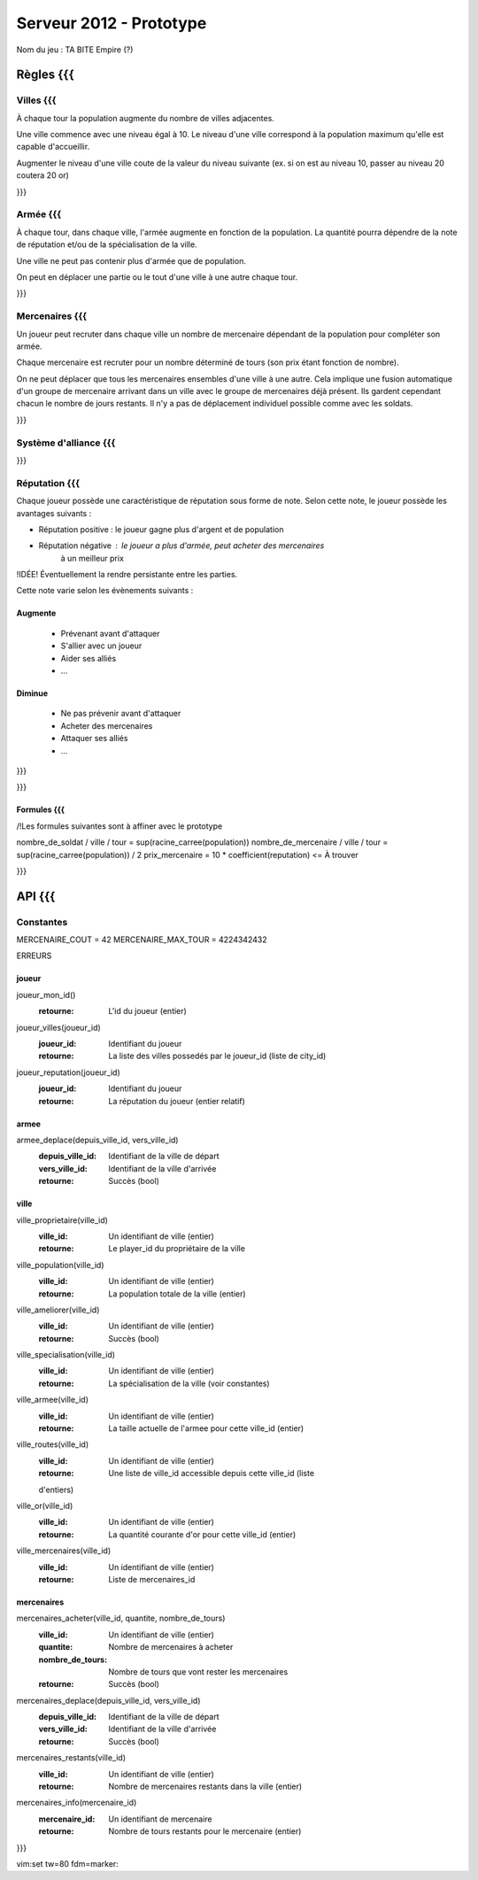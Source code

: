 ========================
Serveur 2012 - Prototype
========================

Nom du jeu : TA BITE Empire (?)

----------
Règles {{{
----------

Villes {{{
==========

À chaque tour la population augmente du nombre de villes adjacentes.

Une ville commence avec une niveau égal à 10. Le niveau d'une ville correspond à
la population maximum qu'elle est capable d'accueillir.

Augmenter le niveau d'une ville coute de la valeur du niveau suivante (ex. si on
est au niveau 10, passer au niveau 20 coutera 20 or)

}}}

Armée {{{
=========

À chaque tour, dans chaque ville, l'armée augmente en fonction de la population.
La quantité pourra dépendre de la note de réputation et/ou de la spécialisation
de la ville.

Une ville ne peut pas contenir plus d'armée que de population.

On peut en déplacer une partie ou le tout d'une ville à une autre chaque tour.

}}}

Mercenaires {{{
===============

Un joueur peut recruter dans chaque ville un nombre de mercenaire dépendant de
la population pour compléter son armée.

Chaque mercenaire est recruter pour un nombre déterminé de tours (son prix étant
fonction de nombre).

On ne peut déplacer que tous les mercenaires ensembles d'une ville à une autre.
Cela implique une fusion automatique d'un groupe de mercenaire arrivant dans un
ville avec le groupe de mercenaires déjà présent. Ils gardent cependant chacun
le nombre de jours restants. Il n'y a pas de déplacement individuel possible
comme avec les soldats.

}}}

Système d'alliance {{{
======================

}}}

Réputation {{{
==============

Chaque joueur possède une caractéristique de réputation sous forme de note.
Selon cette note, le joueur possède les avantages suivants :

- Réputation positive : le joueur gagne plus d'argent et de population
- Réputation négative : le joueur a plus d'armée, peut acheter des mercenaires
                        à un meilleur prix

!IDÉE! Éventuellement la rendre persistante entre les parties.

Cette note varie selon les évènements suivants :

Augmente
--------

 - Prévenant avant d'attaquer
 - S'allier avec un joueur
 - Aider ses alliés
 - ...

Diminue
-------

 - Ne pas prévenir avant d'attaquer
 - Acheter des mercenaires
 - Attaquer ses alliés
 - ...

}}}

}}}

Formules {{{
------------

/!\ Les formules suivantes sont à affiner avec le prototype

nombre_de_soldat / ville / tour = sup(racine_carree(population))
nombre_de_mercenaire / ville / tour = sup(racine_carree(population)) / 2
prix_mercenaire = 10 * coefficient(reputation) <= À trouver

}}}

-------
API {{{
-------

Constantes
==========

MERCENAIRE_COUT = 42
MERCENAIRE_MAX_TOUR = 4224342432

ERREURS

joueur
------

joueur_mon_id()
  :retourne: L'id du joueur (entier)

joueur_villes(joueur_id)
  :joueur_id: Identifiant du joueur
  :retourne: La liste des villes possedés par le joueur_id (liste de city_id)

joueur_reputation(joueur_id)
  :joueur_id: Identifiant du joueur
  :retourne: La réputation du joueur (entier relatif)

armee
-----

armee_deplace(depuis_ville_id, vers_ville_id)
  :depuis_ville_id: Identifiant de la ville de départ
  :vers_ville_id: Identifiant de la ville d'arrivée
  :retourne: Succès (bool)

ville
-----

ville_proprietaire(ville_id)
  :ville_id: Un identifiant de ville (entier)
  :retourne: Le player_id du propriétaire de la ville

ville_population(ville_id)
  :ville_id: Un identifiant de ville (entier)
  :retourne: La population totale de la ville (entier)

ville_ameliorer(ville_id)
  :ville_id: Un identifiant de ville (entier)
  :retourne: Succès (bool)

ville_specialisation(ville_id)
  :ville_id: Un identifiant de ville (entier)
  :retourne: La spécialisation de la ville (voir constantes)

ville_armee(ville_id)
  :ville_id: Un identifiant de ville (entier)
  :retourne: La taille actuelle de l'armee pour cette ville_id (entier)

ville_routes(ville_id)
  :ville_id: Un identifiant de ville (entier)
  :retourne: Une liste de ville_id accessible depuis cette ville_id (liste
  d'entiers)

ville_or(ville_id)
  :ville_id: Un identifiant de ville (entier)
  :retourne: La quantité courante d'or pour cette ville_id (entier)

ville_mercenaires(ville_id)
  :ville_id: Un identifiant de ville (entier)
  :retourne: Liste de mercenaires_id

mercenaires
-----------

mercenaires_acheter(ville_id, quantite, nombre_de_tours)
  :ville_id: Un identifiant de ville (entier)
  :quantite: Nombre de mercenaires à acheter
  :nombre_de_tours: Nombre de tours que vont rester les mercenaires
  :retourne: Succès (bool)

mercenaires_deplace(depuis_ville_id, vers_ville_id)
  :depuis_ville_id: Identifiant de la ville de départ
  :vers_ville_id: Identifiant de la ville d'arrivée
  :retourne: Succès (bool)

mercenaires_restants(ville_id)
  :ville_id: Un identifiant de ville (entier)
  :retourne: Nombre de mercenaires restants dans la ville (entier)

mercenaires_info(mercenaire_id)
  :mercenaire_id: Un identifiant de mercenaire
  :retourne: Nombre de tours restants pour le mercenaire (entier)

}}}

vim:set tw=80 fdm=marker:
